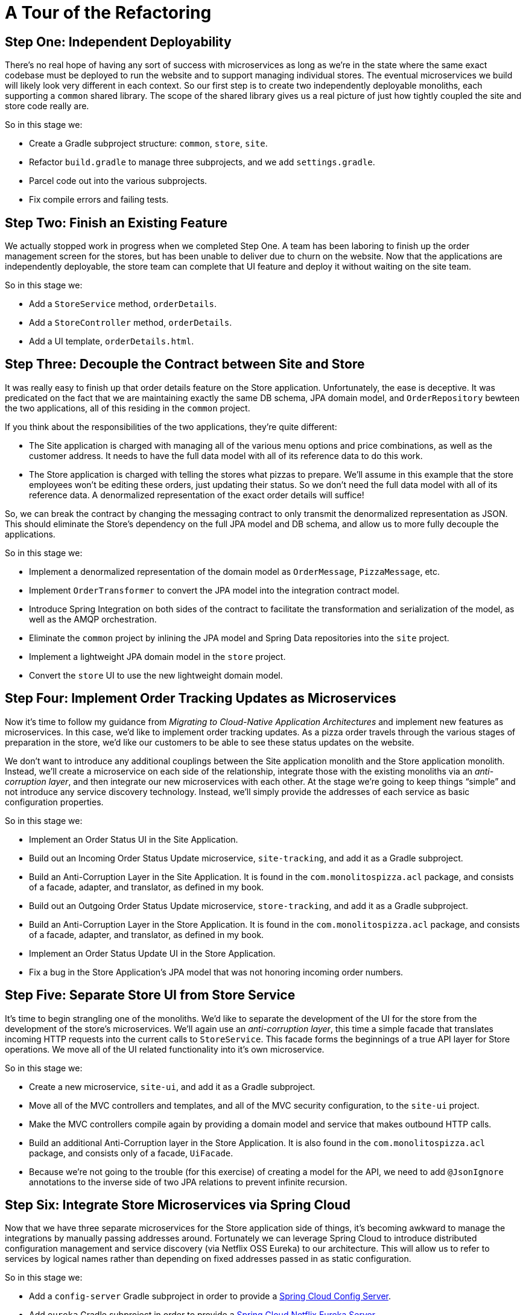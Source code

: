 = A Tour of the Refactoring
:compat-mode:

== Step One: Independent Deployability

There's no real hope of having any sort of success with microservices as long as we're in the state where the same exact codebase must be deployed to run the website and to support managing individual stores. The eventual microservices we build will likely look very different in each context. So our first step is to create two independently deployable monoliths, each supporting a `common` shared library. The scope of the shared library gives us a real picture of just how tightly coupled the site and store code really are.

So in this stage we:

* Create a Gradle subproject structure: `common`, `store`, `site`.
* Refactor `build.gradle` to manage three subprojects, and we add `settings.gradle`.
* Parcel code out into the various subprojects.
* Fix compile errors and failing tests.

== Step Two: Finish an Existing Feature

We actually stopped work in progress when we completed Step One. A team has been laboring to finish up the order management screen for the stores, but has been unable to deliver due to churn on the website. Now that the applications are independently deployable, the store team can complete that UI feature and deploy it without waiting on the site team.

So in this stage we:

* Add a `StoreService` method, `orderDetails`.
* Add a `StoreController` method, `orderDetails`.
* Add a UI template, `orderDetails.html`.

== Step Three: Decouple the Contract between Site and Store

It was really easy to finish up that order details feature on the Store application. Unfortunately, the ease is deceptive. It was predicated on the fact that we are maintaining exactly the same DB schema, JPA domain model, and `OrderRepository` bewteen the two applications, all of this residing in the `common` project.

If you think about the responsibilities of the two applications, they're quite different:

* The Site application is charged with managing all of the various menu options and price combinations, as well as the customer address. It needs to have the full data model with all of its reference data to do this work.
* The Store application is charged with telling the stores what pizzas to prepare. We'll assume in this example that the store employees won't be editing these orders, just updating their status. So we don't need the full data model with all of its reference data. A denormalized representation of the exact order details will suffice!

So, we can break the contract by changing the messaging contract to only transmit the denormalized representation as JSON. This should eliminate the Store's dependency on the full JPA model and DB schema, and allow us to more fully decouple the applications.

So in this stage we:

* Implement a denormalized representation of the domain model as `OrderMessage`, `PizzaMessage`, etc.
* Implement `OrderTransformer` to convert the JPA model into the integration contract model.
* Introduce Spring Integration on both sides of the contract to facilitate the transformation and serialization of the model, as well as the AMQP orchestration.
* Eliminate the `common` project by inlining the JPA model and Spring Data repositories into the `site` project.
* Implement a lightweight JPA domain model in the `store` project.
* Convert the `store` UI to use the new lightweight domain model.

== Step Four: Implement Order Tracking Updates as Microservices

Now it's time to follow my guidance from _Migrating to Cloud-Native Application Architectures_ and implement new features as microservices. In this case, we'd like to implement order tracking updates. As a pizza order travels through the various stages of preparation in the store, we'd like our customers to be able to see these status updates on the website.

We don't want to introduce any additional couplings between the Site application monolith and the Store application monolith. Instead, we'll create a microservice on each side of the relationship, integrate those with the existing monoliths via an _anti-corruption layer_, and then integrate our new microservices with each other. At the stage we're going to keep things ``simple'' and not introduce any service discovery technology. Instead, we'll simply provide the addresses of each service as basic configuration properties.

So in this stage we:

* Implement an Order Status UI in the Site Application.
* Build out an Incoming Order Status Update microservice, `site-tracking`, and add it as a Gradle subproject.
* Build an Anti-Corruption Layer in the Site Application. It is found in the `com.monolitospizza.acl` package, and consists of a facade, adapter, and translator, as defined in my book.
* Build out an Outgoing Order Status Update microservice, `store-tracking`, and add it as a Gradle subproject.
* Build an Anti-Corruption Layer in the Store Application. It is found in the `com.monolitospizza.acl` package, and consists of a facade, adapter, and translator, as defined in my book.
* Implement an Order Status Update UI in the Store Application.
* Fix a bug in the Store Application's JPA model that was not honoring incoming order numbers.

== Step Five: Separate Store UI from Store Service

It's time to begin strangling one of the monoliths. We'd like to separate the development of the UI for the store from the development of the store's microservices. We'll again use an _anti-corruption layer_, this time a simple facade that translates incoming HTTP requests into the current calls to `StoreService`. This facade forms the beginnings of a true API layer for Store operations. We move all of the UI related functionality into it's own microservice.

So in this stage we:

* Create a new microservice, `site-ui`, and add it as a Gradle subproject.
* Move all of the MVC controllers and templates, and all of the MVC security configuration, to the `site-ui` project.
* Make the MVC controllers compile again by providing a domain model and service that makes outbound HTTP calls.
* Build an additional Anti-Corruption layer in the Store Application. It is also found in the `com.monolitospizza.acl` package, and consists only of a facade, `UiFacade`.
* Because we're not going to the trouble (for this exercise) of creating a model for the API, we need to add `@JsonIgnore` annotations to the inverse side of two JPA relations to prevent infinite recursion.

== Step Six: Integrate Store Microservices via Spring Cloud

Now that we have three separate microservices for the Store application side of things, it's becoming awkward to manage the integrations by manually passing addresses around. Fortunately we can leverage Spring Cloud to introduce distributed configuration management and service discovery (via Netflix OSS Eureka) to our architecture. This will allow us to refer to services by logical names rather than depending on fixed addresses passed in as static configuration.

So in this stage we:

* Add a `config-server` Gradle subproject in order to provide a http://cloud.spring.io/spring-cloud-config/[Spring Cloud Config Server].
* Add `eureka` Gradle subproject in order to provide a http://cloud.spring.io/spring-cloud-netflix/[Spring Cloud Netflix Eureka Server].
* Update `build.gradle` to use Spring Cloud Brixton.M5 dependency management.
* Add `spring-cloud-starter-config` and `spring-cloud-starter-eureka` to the list of dependencies for each of the Store microservices.
* Add `@EnableDiscoveryClient` to each Store microservices to enable service discovery.
* Use a load balanced `RestTemplate` (powered by Spring Cloud Netflix Eureka Client and Ribbon) for communication.
